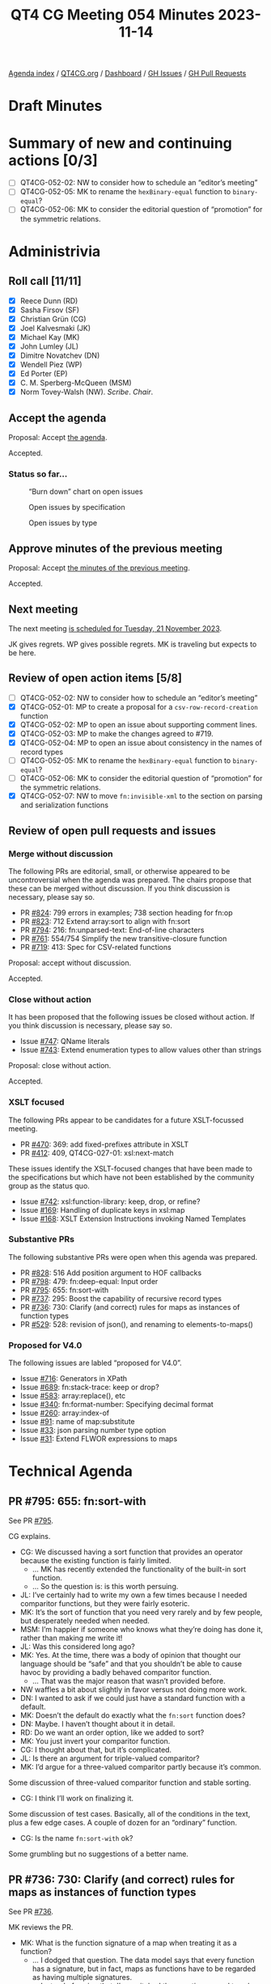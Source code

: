 :PROPERTIES:
:ID:       327D7903-264F-4B05-9A82-41DEEC93B782
:END:
#+title: QT4 CG Meeting 054 Minutes 2023-11-14
#+author: Norm Tovey-Walsh
#+filetags: :qt4cg:
#+options: html-style:nil h:6
#+html_head: <link rel="stylesheet" type="text/css" href="/meeting/css/htmlize.css"/>
#+html_head: <link rel="stylesheet" type="text/css" href="../../../css/style.css"/>
#+html_head: <link rel="shortcut icon" href="/img/QT4-64.png" />
#+html_head: <link rel="apple-touch-icon" sizes="64x64" href="/img/QT4-64.png" type="image/png" />
#+html_head: <link rel="apple-touch-icon" sizes="76x76" href="/img/QT4-76.png" type="image/png" />
#+html_head: <link rel="apple-touch-icon" sizes="120x120" href="/img/QT4-120.png" type="image/png" />
#+html_head: <link rel="apple-touch-icon" sizes="152x152" href="/img/QT4-152.png" type="image/png" />
#+options: author:nil email:nil creator:nil timestamp:nil
#+startup: showall

[[../][Agenda index]] / [[https://qt4cg.org][QT4CG.org]] / [[https://qt4cg.org/dashboard][Dashboard]] / [[https://github.com/qt4cg/qtspecs/issues][GH Issues]] / [[https://github.com/qt4cg/qtspecs/pulls][GH Pull Requests]]

* Draft Minutes
:PROPERTIES:
:unnumbered: t
:CUSTOM_ID: minutes
:END:

* Summary of new and continuing actions [0/3]
:PROPERTIES:
:unnumbered: t
:CUSTOM_ID: new-actions
:END:

+ [ ] QT4CG-052-02: NW to consider how to schedule an “editor’s meeting”
+ [ ] QT4CG-052-05: MK to rename the ~hexBinary-equal~ function to ~binary-equal~?
+ [ ] QT4CG-052-06: MK to consider the editorial question of “promotion” for the symmetric relations.

* Administrivia
:PROPERTIES:
:CUSTOM_ID: administrivia
:END:

** Roll call [11/11]
:PROPERTIES:
:CUSTOM_ID: roll-call
:END:

+ [X] Reece Dunn (RD)
+ [X] Sasha Firsov (SF)
+ [X] Christian Grün (CG)
+ [X] Joel Kalvesmaki (JK)
+ [X] Michael Kay (MK)
+ [X] John Lumley (JL)
+ [X] Dimitre Novatchev (DN)
+ [X] Wendell Piez (WP)
+ [X] Ed Porter (EP)
+ [X] C. M. Sperberg-McQueen (MSM)
+ [X] Norm Tovey-Walsh (NW). /Scribe/. /Chair/.

** Accept the agenda
:PROPERTIES:
:CUSTOM_ID: agenda
:END:

Proposal: Accept [[../../agenda/2023/11-14.html][the agenda]].

Accepted.

*** Status so far…
:PROPERTIES:
:CUSTOM_ID: so-far
:END:

#+CAPTION: “Burn down” chart on open issues
#+NAME:   fig:open-issues
[[./issues-open-2023-11-14.png]]

#+CAPTION: Open issues by specification
#+NAME:   fig:open-issues-by-spec
[[./issues-by-spec-2023-11-14.png]]

#+CAPTION: Open issues by type
#+NAME:   fig:open-issues-by-type
[[./issues-by-type-2023-11-14.png]]

** Approve minutes of the previous meeting
:PROPERTIES:
:CUSTOM_ID: approve-minutes
:END:

Proposal: Accept [[../../minutes/2023/11-07.html][the minutes of the previous meeting]].

Accepted.

** Next meeting
:PROPERTIES:
:CUSTOM_ID: next-meeting
:END:

The next meeting [[../../agenda/2023/11-21.html][is scheduled for Tuesday, 21 November 2023]].

JK gives regrets. WP gives possible regrets. MK is traveling but
expects to be here.

** Review of open action items [5/8]
:PROPERTIES:
:CUSTOM_ID: open-actions
:END:

+ [ ] QT4CG-052-02: NW to consider how to schedule an “editor’s meeting”
+ [X] QT4CG-052-01: MP to create a proposal for a ~csv-row-record-creation~ function
+ [X] QT4CG-052-02: MP to open an issue about supporting comment lines.
+ [X] QT4CG-052-03: MP to make the changes agreed to #719.
+ [X] QT4CG-052-04: MP to open an issue about consistency in the names of record types
+ [ ] QT4CG-052-05: MK to rename the ~hexBinary-equal~ function to ~binary-equal~?
+ [ ] QT4CG-052-06: MK to consider the editorial question of “promotion” for the symmetric relations.
+ [X] QT4CG-052-07: NW to move ~fn:invisible-xml~ to the section on parsing and serialization functions

** Review of open pull requests and issues
:PROPERTIES:
:CUSTOM_ID: open-pull-requests
:END:

*** Merge without discussion
:PROPERTIES:
:CUSTOM_ID: merge-without-discussion
:END:

The following PRs are editorial, small, or otherwise appeared to be
uncontroversial when the agenda was prepared. The chairs propose that
these can be merged without discussion. If you think discussion is
necessary, please say so.

+ PR [[https://qt4cg.org/dashboard/#pr-824][#824]]: 799 errors in examples; 738 section heading for fn:op
+ PR [[https://qt4cg.org/dashboard/#pr-823][#823]]: 712 Extend array:sort to align with fn:sort
+ PR [[https://qt4cg.org/dashboard/#pr-794][#794]]: 216: fn:unparsed-text: End-of-line characters
+ PR [[https://qt4cg.org/dashboard/#pr-761][#761]]: 554/754 Simplify the new transitive-closure function
+ PR [[https://qt4cg.org/dashboard/#pr-719][#719]]: 413: Spec for CSV-related functions

Proposal: accept without discussion.

Accepted.

*** Close without action
:PROPERTIES:
:CUSTOM_ID: close-without-action
:END:

It has been proposed that the following issues be closed without action.
If you think discussion is necessary, please say so.

+ Issue [[https://github.com/qt4cg/qtspecs/issues/747][#747]]: QName literals
+ Issue [[https://github.com/qt4cg/qtspecs/issues/743][#743]]: Extend enumeration types to allow values other than strings

Proposal: close without action.

Accepted.

*** XSLT focused
:PROPERTIES:
:CUSTOM_ID: xslt-focused
:END:

The following PRs appear to be candidates for a future XSLT-focussed
meeting.

+ PR [[https://qt4cg.org/dashboard/#pr-470][#470]]: 369: add fixed-prefixes attribute in XSLT
+ PR [[https://qt4cg.org/dashboard/#pr-412][#412]]: 409, QT4CG-027-01: xsl:next-match

These issues identify the XSLT-focused changes that have been made to
the specifications but which have not been established by the
community group as the status quo.

+ Issue [[https://github.com/qt4cg/qtspecs/issues/742][#742]]: xsl:function-library: keep, drop, or refine?
+ Issue [[https://github.com/qt4cg/qtspecs/issues/169][#169]]: Handling of duplicate keys in xsl:map
+ Issue [[https://github.com/qt4cg/qtspecs/issues/168][#168]]: XSLT Extension Instructions invoking Named Templates

*** Substantive PRs
:PROPERTIES:
:CUSTOM_ID: substantive
:END:

The following substantive PRs were open when this agenda was prepared.

+ PR [[https://qt4cg.org/dashboard/#pr-828][#828]]: 516 Add position argument to HOF callbacks
+ PR [[https://qt4cg.org/dashboard/#pr-798][#798]]: 479: fn:deep-equal: Input order
+ PR [[https://qt4cg.org/dashboard/#pr-795][#795]]: 655: fn:sort-with
+ PR [[https://qt4cg.org/dashboard/#pr-737][#737]]: 295: Boost the capability of recursive record types
+ PR [[https://qt4cg.org/dashboard/#pr-736][#736]]: 730: Clarify (and correct) rules for maps as instances of function types
+ PR [[https://qt4cg.org/dashboard/#pr-529][#529]]: 528: revision of json(), and renaming to elements-to-maps()

*** Proposed for V4.0
:PROPERTIES:
:CUSTOM_ID: proposed-40
:END:

The following issues are labled “proposed for V4.0”.

+ Issue [[https://github.com/qt4cg/qtspecs/issues/716][#716]]: Generators in XPath
+ Issue [[https://github.com/qt4cg/qtspecs/issues/689][#689]]: fn:stack-trace: keep or drop?
+ Issue [[https://github.com/qt4cg/qtspecs/issues/583][#583]]: array:replace(), etc
+ Issue [[https://github.com/qt4cg/qtspecs/issues/340][#340]]: fn:format-number: Specifying decimal format
+ Issue [[https://github.com/qt4cg/qtspecs/issues/260][#260]]: array:index-of
+ Issue [[https://github.com/qt4cg/qtspecs/issues/91][#91]]: name of map:substitute
+ Issue [[https://github.com/qt4cg/qtspecs/issues/33][#33]]: json parsing number type option
+ Issue [[https://github.com/qt4cg/qtspecs/issues/31][#31]]: Extend FLWOR expressions to maps

* Technical Agenda
:PROPERTIES:
:CUSTOM_ID: technical-agenda
:END:

** PR #795: 655: fn:sort-with
:PROPERTIES:
:CUSTOM_ID: pr-795
:END:

See PR [[https://qt4cg.org/dashboard/#pr-795][#795]].

CG explains.

+ CG: We discussed having a sort function that provides an operator
  because the existing function is fairly limited.
  + … MK has recently extended the functionality of the built-in sort
    function.
  + … So the question is: is this worth persuing.
+ JL: I’ve certainly had to write my own a few times because I needed
  comparitor functions, but they were fairly esoteric.
+ MK: It’s the sort of function that you need very rarely and by few
  people, but desperately needed when needed.
+ MSM: I’m happier if someone who knows what they’re doing has done
  it, rather than making me write it!
+ JL: Was this considered long ago?
+ MK: Yes. At the time, there was a body of opinion that thought our
  language should be “safe” and that you shouldn’t be able to cause
  havoc by providing a badly behaved comparitor function.
  + … That was the major reason that wasn’t provided before.
+ NW waffles a bit about slightly in favor versus not doing more work.
+ DN: I wanted to ask if we could just have a standard function with a
  default.
+ MK: Doesn’t the default do exactly what the ~fn:sort~ function does?
+ DN: Maybe. I haven’t thought about it in detail.
+ RD: Do we want an order option, like we added to sort?
+ MK: You just invert your comparitor function.
+ CG: I thought about that, but it’s complicated. 
+ JL: Is there an argument for triple-valued comparitor?
+ MK: I’d argue for a three-valued comparitor partly because it’s common.

Some discussion of three-valued comparitor function and stable sorting.

+ CG: I think I’ll work on finalizing it.

Some discussion of test cases. Basically, all of the conditions in the
text, plus a few edge cases. A couple of dozen for an “ordinary”
function.

+ CG: Is the name ~fn:sort-with~ ok?

Some grumbling but no suggestions of a better name.

** PR #736: 730: Clarify (and correct) rules for maps as instances of function types
:PROPERTIES:
:CUSTOM_ID: pr-736
:END:

See PR [[https://qt4cg.org/dashboard/#pr-736][#736]].

MK reviews the PR.

+ MK: What is the function signature of a map when treating it as a function?
  + … I dodged that question. The data model says that every function has a signature, but in fact,
    maps as functions have to be regarded as having multiple signatures.
  + … Instead of saying that, I’ve switched the question around to ask when a particular map is
    a valid instance of a particular function type.
  + … That’s in 3.6.4…
  + … This fixes a bug that was plainly wrong in the 3.1 specification.
  + … Then there’s a similar section for arrays.
  + … Plus a few items in the subtyping rules.
+ RD: The array section hasn’t changed, it’s just been expanded and clarified.
+ MK: Yes.
+ DN: I understand that the question mark is meaningless, but isn’t it
  meaningful to have union of empty sequence and type.
+ MK: Yes, but I decided this was simpler.
  + … Expressing it in terms of what is the function signature of a
    map immediately leads to problems. For exmaple, what’s the
    function signature of an empty map. This style of exposition seems
    to avoid thos problems.
+ RD: A union wouldn’t work because unions are only on atomic types
  not sequence types.
+ MK: That could be done, but it’s not in the specification currently.

Proposal: merge this PR.

Accepted.

** PR #828: 516 Add position argument to HOF callbacks
:PROPERTIES:
:CUSTOM_ID: pr-828
:END:

See PR [[https://qt4cg.org/dashboard/#pr-828][#828]].

CG reviews the PR.

+ MK: I did a fairly solid review of the first draft and submitted a bunch of comments.
  + … I think CG has fixed those issues but I haven’t reviewed the current draft.
+ CG: I tried to scale the PR back to what it was originall.
  + … We have lots of HoF that take the “remaining items” as a parameter.
  + … In JavaScript and other languages, there’s an optional parameter
    that can count the position in the sequence.
+ CG reviews the examples.
+ CG: You can’t use a positional variable in some and every to solve all
  of the use cases.
+ CG: I’ve added it to ~fn:filter~, ~fn:fold-left~ and ~fn:fold-right~, ~fn:for-each~,
  ~fn:for-each-pair~, ~fn:index-where~, ~fn:items-before~ and ~fn:items-after~, and so on.
+ NW: I’ve certainly used that functionality in JavaScript at least once or twice.
+ JL: Is the positional argument an optional one in all cases?
+ CG: Yes. It’s part of the function coercion rules that not all
  arguments need to be specified.
+ DN: How is the parameter meaningful in fold-left or fold-right?
  + … I’d like to see an example of those cases.

Some discussion of the examples of folding left and right.

+ CG: Whenever you have an implementation that chooses different ways
  to evaluate the code, you can use a more mathematical approach if
  you don’t have to specify the position.
+ DN: A position doesn’t always make sense in right folds which can be
  infinite.
+ CG: The way we specify sequences, there’s always a length.

Proposal: merge this PR.

Accepted.

** Issue #716: Generators in XPath
:PROPERTIES:
:CUSTOM_ID: iss-716
:END:

See issue [[https://github.com/qt4cg/qtspecs/issues/716][#716]].

NW displays the issue.

+ RD: I think we should stick with snake-cased based names, rather
  than adding camel-case names.
+ DN: I think snake-case comes from Python and it uses underscores.

We switch to sharing DN’s screen.

+ DN explains.
  + DN: A generator is an iterator that only returns the current item.
  + … The two main use cases are when we have a huge collection but we
    aren’t sure we need all of them.
  + … Also, if we don’t know if the collection is even finite, then a
    generator lets us walk through them.
  + … One good example of such a problem is to generate the first “N”
    members of a collection that have some property. For example, to
    find the first million prime numbers, we don’t know how many
    natural numbers we need to scan.
  + … The proposal is simple. It uses record types.
  + … DN explains the proposal as defined in the issue.
+ NW: What’s the spec change?
+ DN: We could say why should we use record, it’s just a map. We’re
  using it mostly for convenience, this would also be a convenience.
  It would be convenient to have generator and generator-test in the
  spec.
+ RD: Ideally, generators are a way of writing open-ended sequences.
  For example the random number generator in the spec. Currently, you
  can’t pass that to any filter functions or standard functions
  because of the way it’s operated.
  + … But if we had a way of saying that random-number is a generator
    function, we could convert that into an XPath sequence so you
    could select the first 10 items or do transforms or what-have-you
    in standard XQuery.
  + … On the proposal itself, I’m not convinced that we need the
    ~initialized~ property; ideally you want the function that creates
    the generator object to put it in an initialized state. That makes
    it easier for implementors to map the record properties to Java or
    C# iterator methods.
+ DN: Yes, we could have a kind of generator that just produces the
  next random number. As for the comment about not needing
  ~initialized~, I can say that I based this on the ~IEnumerator~ type
  in .NET and they have this feature. There are use cases where it’s
  useful to have a generator in an un-initialized state. If
  initialization is expensive, you might want to delay it until it’s
  known to be necessary.

(Some discussion about the explicit case of IEnumerator.)

+ MK: How does this integrate with current functions that operate on
  sequences, FLOWR expressions, etc.
  + … In Java and C#, you also get “an iterable” and you can use it in
    a ~for~ expression.
  + … I don’t see that connection in this proposal.
+ DN: Good question. Typically in such languages, generators are
  implemented as methods or functions that contain something like
  ~yield~ or ~yield return~, this requires the compiler to rewrite the
  whole function as a class.
  + … I’m not suggesting such a thing here. This is a “poor man’s
    generator”.
  + … We could have more functions that produce from a given
    collection a generator. Things like ~generator-from-sequence~ etc.
+ RD: My proposal specifies an ~fn:sequence~ function that takes a
  generator and returns a sequence back.
  + … I’m thinking it’s best that specific implementation details are
    implementation defined.
+ MK: That makes sense to me.
+ JL: How much of this can we do without actually adding a generator
  type into the type system?
  + … How much could you do with simply a known record type?
+ DN: We already have a precedent for using the key/value record type.
+ MK: I think we’re starting to use record types often enough that we
  could have system-defined ones that are available to everyone in the
  language.
+ RD: Between the two proposals, a generator is just a record type.
  + … Effectively a geneator is a custom way of enumerating through a
    sequence that is of undefined bounds.

Some discussion of wether or not DN and RD have made equivalent
proposals or not.

* Any other business?
:PROPERTIES:
:CUSTOM_ID: any-other-business
:END:

None heard.

* Adjourned
:PROPERTIES:
:CUSTOM_ID: adjourned
:END:

